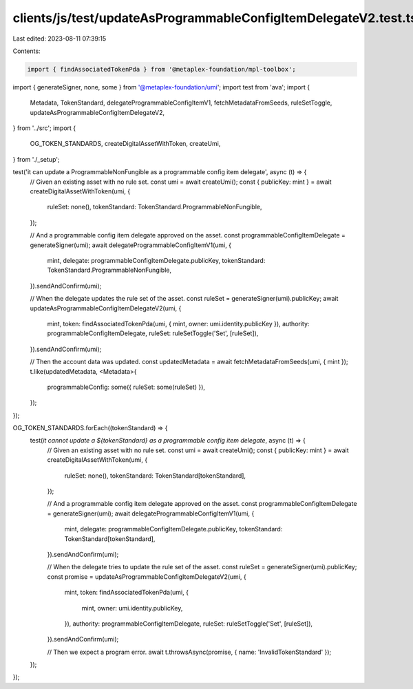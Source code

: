 clients/js/test/updateAsProgrammableConfigItemDelegateV2.test.ts
================================================================

Last edited: 2023-08-11 07:39:15

Contents:

.. code-block:: ts

    import { findAssociatedTokenPda } from '@metaplex-foundation/mpl-toolbox';
import { generateSigner, none, some } from '@metaplex-foundation/umi';
import test from 'ava';
import {
  Metadata,
  TokenStandard,
  delegateProgrammableConfigItemV1,
  fetchMetadataFromSeeds,
  ruleSetToggle,
  updateAsProgrammableConfigItemDelegateV2,
} from '../src';
import {
  OG_TOKEN_STANDARDS,
  createDigitalAssetWithToken,
  createUmi,
} from './_setup';

test('it can update a ProgrammableNonFungible as a programmable config item delegate', async (t) => {
  // Given an existing asset with no rule set.
  const umi = await createUmi();
  const { publicKey: mint } = await createDigitalAssetWithToken(umi, {
    ruleSet: none(),
    tokenStandard: TokenStandard.ProgrammableNonFungible,
  });

  // And a programmable config item delegate approved on the asset.
  const programmableConfigItemDelegate = generateSigner(umi);
  await delegateProgrammableConfigItemV1(umi, {
    mint,
    delegate: programmableConfigItemDelegate.publicKey,
    tokenStandard: TokenStandard.ProgrammableNonFungible,
  }).sendAndConfirm(umi);

  // When the delegate updates the rule set of the asset.
  const ruleSet = generateSigner(umi).publicKey;
  await updateAsProgrammableConfigItemDelegateV2(umi, {
    mint,
    token: findAssociatedTokenPda(umi, { mint, owner: umi.identity.publicKey }),
    authority: programmableConfigItemDelegate,
    ruleSet: ruleSetToggle('Set', [ruleSet]),
  }).sendAndConfirm(umi);

  // Then the account data was updated.
  const updatedMetadata = await fetchMetadataFromSeeds(umi, { mint });
  t.like(updatedMetadata, <Metadata>{
    programmableConfig: some({ ruleSet: some(ruleSet) }),
  });
});

OG_TOKEN_STANDARDS.forEach((tokenStandard) => {
  test(`it cannot update a ${tokenStandard} as a programmable config item delegate`, async (t) => {
    // Given an existing asset with no rule set.
    const umi = await createUmi();
    const { publicKey: mint } = await createDigitalAssetWithToken(umi, {
      ruleSet: none(),
      tokenStandard: TokenStandard[tokenStandard],
    });

    // And a programmable config item delegate approved on the asset.
    const programmableConfigItemDelegate = generateSigner(umi);
    await delegateProgrammableConfigItemV1(umi, {
      mint,
      delegate: programmableConfigItemDelegate.publicKey,
      tokenStandard: TokenStandard[tokenStandard],
    }).sendAndConfirm(umi);

    // When the delegate tries to update the rule set of the asset.
    const ruleSet = generateSigner(umi).publicKey;
    const promise = updateAsProgrammableConfigItemDelegateV2(umi, {
      mint,
      token: findAssociatedTokenPda(umi, {
        mint,
        owner: umi.identity.publicKey,
      }),
      authority: programmableConfigItemDelegate,
      ruleSet: ruleSetToggle('Set', [ruleSet]),
    }).sendAndConfirm(umi);

    // Then we expect a program error.
    await t.throwsAsync(promise, { name: 'InvalidTokenStandard' });
  });
});


